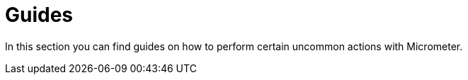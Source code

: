 [[guides]]
= Guides

In this section you can find guides on how to perform certain uncommon actions with Micrometer.
